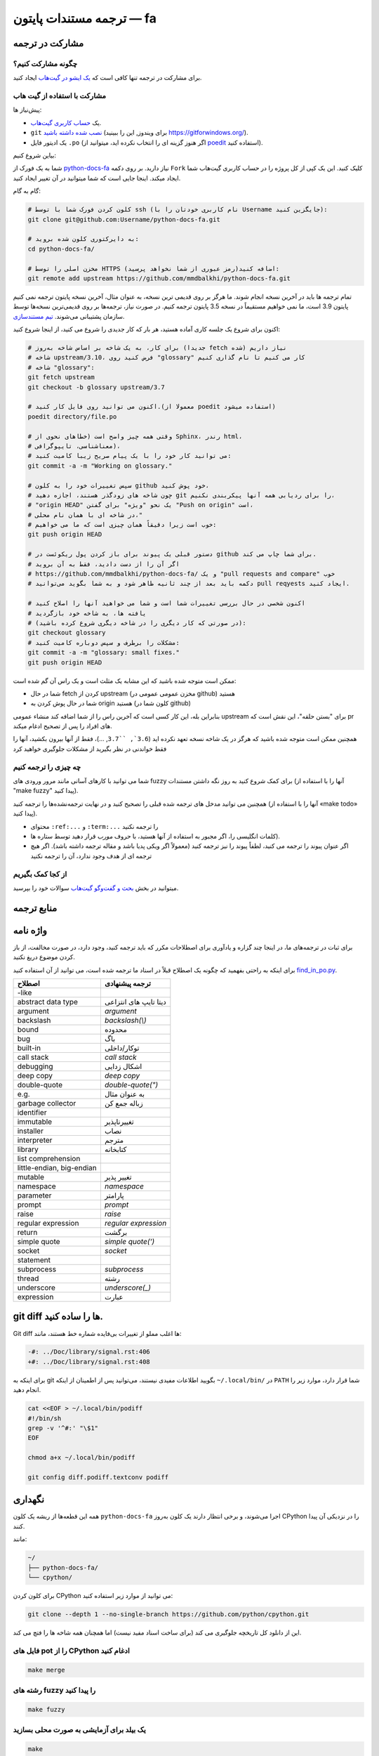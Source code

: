 ترجمه مستندات پایتون — fa
============================================

.. image:: https://travis-ci.org/python/python-docs-fa.svg?branch=3.7
  :target: https://travis-ci.org/python/python-docs-fa

مشارکت در ترجمه
-------------------------------

چگونه مشارکت کنیم؟
~~~~~~~~~~~~~~~~~

برای مشارکت در ترجمه تنها کافی است که  `یک ایشو در گیت‌هاب <https://github.com/mmdbalkhi/python-docs-fa/issues>`_ ایجاد کنید.

مشارکت با استفاده از گیت هاب
~~~~~~~~~~~~~~~~~~~~~~~~~

پیش‌نیاز ها:

- یک `حساب کاربری گیت‌هاب <https://github.com/join>`_.
- ``git`` `نصب شده داشته باشید <https://help.github.com/articles/set-up-git/>`_ (برای ویندوز, این را ببینید
  https://gitforwindows.org/).
- یک ادیتور فایل ``.po`` (اگر هنوز گزینه ای را انتخاب نکرده اید، میتوانید از `poedit <https://poedit.net/>`_ استفاده کنید).


بیاین شروع کنیم:

شما به یک فورک از  `python-docs-fa
<https://github.com/mmdbalkhi/python-docs-fa>`_ نیاز دارید. بر روی دکمه ``Fork``
کلیک کنید. این یک کپی از کل پروژه را در حساب کاربری گیت‌هاب شما ایجاد میکند. 
اینجا جایی است که شما میتوانید در آن تغییر ایجاد کنید.

گام به گام:

.. code-block:: bash

    # کلون کردن فورک شما با توسط ssh (نام کاربری خودتان را با Username جایگزین کنید):
    git clone git@github.com:Username/python-docs-fa.git

    # به دایرکتوری کلون شده بروید:
    cd python-docs-fa/

    # مخزن اصلی را توسط HTTPS اضافه کنید(رمز عبوری از شما نخواهد پرسید):
    git remote add upstream https://github.com/mmdbalkhi/python-docs-fa.git

تمام ترجمه ها باید در آخرین نسخه انجام شوند.
ما هرگز بر روی قدیمی ترین نسخه، به عنوان مثال، آخرین نسخه پایتون ترجمه نمی کنیم
پایتون 3.9 است، ما نمی خواهیم مستقیماً در نسخه 3.5 پایتون ترجمه کنیم.
در صورت نیاز، ترجمه‌ها بر روی قدیمی‌ترین نسخه‌ها توسط سازمان پشتیبانی می‌شوند.
`تیم مستندسازی <https://www.python.org/dev/peps/pep-8015/#documentation-team>`_.

اکنون برای شروع یک جلسه کاری آماده هستید، هر بار که کار جدیدی را شروع می کنید، از اینجا شروع کنید:

.. code-block:: bash

    # برای کار، به یک شاخه بر اساس شاخه به‌روز (جدیدا fetch شده) نیاز داریم
    # شاخه upstream/3.10، فرض کنید روی "glossary" کار می کنیم تا نام گذاری کنیم
    # شاخه "glossary":
    git fetch upstream
    git checkout -b glossary upstream/3.7

    # اکنون می توانید روی فایل کار کنید.(معمولا از poedit استفاده میشود)
    poedit directory/file.po

    # وقتی همه چیز واضح است (خطاهای نحوی از Sphinx، رندر html،
    # معناشناسی، تایپوگرافی)،
    # می توانید کار خود را با یک پیام صریح زیبا کامیت کنید:
    git commit -a -m "Working on glossary."

    # سپس تغییرات خود را به کلون github خود پوش کنید،
    # چون شاخه های زودگذر هستند، اجازه دهید git را برای ردیابی همه آنها پیکربندی نکنیم،
    # "origin HEAD" یک نحو "ویژه" برای گفتن "Push on origin" است،
    # در شاخه ای با همان نام محلی،"
    # خوب است زیرا دقیقاً همان چیزی است که ما می خواهیم:
    git push origin HEAD

    # دستور قبلی یک پیوند برای باز کردن پول ریکوئست در github برای شما چاپ می کند.
    # اگر آن را از دست دادید، فقط به آن بروید
    # https://github.com/mmdbalkhi/python-docs-fa/ و یک "pull requests and compare" خوب
    # دکمه باید بعد از چند ثانیه ظاهر شود و به شما بگوید می‌توانید pull reqyests ایجاد کنید.

    # اکنون شخصی در حال بررسی تغییرات شما است و شما می خواهید آنها را اصلاح کنید
    # یافته ها، به شاخه خود بازگردید
    # (در صورتی که کار دیگری را در شاخه دیگری شروع کرده باشید):
    git checkout glossary
    # مشکلات را برطرف و سپس دوباره کامیت کنید:
    git commit -a -m "glossary: small fixes."
    git push origin HEAD

ممکن است متوجه شده باشید که این مشابه یک مثلث است و یک راس آن گم شده است:

- شما در حال fetch کردن از upstream (مخزن عمومی عمومی در github) هستید
- شما در حال پوش کردن به origin هستید (کلون شما در github)

بنابراین بله، این کار کسی است که آخرین راس را از شما اضافه کند
منشاء عمومی upstream برای "بستن حلقه"، این نقش است
که pr های افراد را پس از تصحیح ادغام میکند.

همچنین ممکن است متوجه شده باشید که هرگز در یک شاخه نسخه تعهد نکرده اید
(``3.6`, ``3.7``, ...)، فقط از آنها بیرون بکشید، آنها را فقط خواندنی در نظر بگیرید
از مشکلات جلوگیری خواهید کرد 


چه چیزی را ترجمه کنیم
~~~~~~~~~~~~~~~~~~

شما می توانید با کارهای آسانی مانند مرور ورودی های fuzzy برای کمک شروع کنید
به روز نگه داشتن مستندات (آنها را با استفاده از "make fuzzy" پیدا کنید).

همچنین می توانید مدخل های ترجمه شده قبلی را تصحیح کنید و در نهایت
ترجمه‌نشده‌ها را ترجمه کنید (آنها را با استفاده از «make todo» پیدا کنید).

- محتوای ``:ref:...`` و ``:term:...`` را ترجمه نکنید
- کلمات انگلیسی را، اگر مجبور به استفاده از آنها هستید، با حروف *مورب* قرار دهید توسط ستاره ها).
- اگر عنوان پیوند را ترجمه می کنید، لطفاً پیوند را نیز ترجمه کنید (معمولاً اگر ویکی پدیا باشد و مقاله ترجمه داشته باشد). اگر هیچ ترجمه ای از هدف وجود ندارد، آن را ترجمه نکنید

از کجا کمک بگیریم
~~~~~~~~~~~~~~~~~
میتوانید در بخش `بحث و گفت‌وگو گیت‌هاب <https://github.com/mmdbalkhi/python-docs-fa/discussions>`_ سوالات خود را بپرسید.


منابع ترجمه
---------------------


واژه نامه
--------

برای ثبات در ترجمه‌های ما، در اینجا چند گزاره و یادآوری برای اصطلاحات مکرر که باید ترجمه کنید، وجود دارد، در صورت مخالفت، از باز کردن موضوع دریغ نکنید.

برای اینکه به راحتی بفهمید که چگونه یک اصطلاح قبلاً در اسناد ما ترجمه شده است، می توانید از آن استفاده کنید
`find_in_po.py <https://gist.github.com/JulienPalard/c430ac23446da2081060ab17bf006ac1>`_.

========================== ===========================================
 اصطلاح                       ترجمه پیشنهادی
========================== ===========================================
-like
abstract data type          دیتا تایپ های انتزاعی
argument                    *argument*
backslash                   *backslash(\\)*
bound                       محدوده
bug                         باگ
built-in                    توکار/داخلی
call stack                  *call stack*
debugging                   اشکال زدایی
deep copy                   *deep copy*
double-quote                *double-quote(")*
e.g.                        به عنوان مثال
garbage collector           زباله جمع کن
identifier                  
immutable                   تغییرناپذیر
installer                   نصاب
interpreter                 مترجم
library                     کتابخانه
list comprehension          
little-endian, big-endian   
mutable                     تغییر پذیر
namespace                   *namespace*
parameter                   پارامتر                    
prompt                      *prompt*
raise                       *raise*
regular expression          *regular expression*
return                      برگشت
simple quote                *simple quote(')*
socket                      *socket*
statement                   
subprocess                  *subprocess*
thread                      رشته
underscore                  *underscore(_)*
expression                  عبارت   

========================== ===========================================


git diff ها را ساده کنید.
------------------

Git diff ها اغلب مملو از تغییرات بی‌فایده شماره خط هستند، مانند:

.. code-block:: diff

    -#: ../Doc/library/signal.rst:406
    +#: ../Doc/library/signal.rst:408

برای اینکه به git بگویید اطلاعات مفیدی نیستند، می‌توانید پس از اطمینان از اینکه ``~/.local/bin/`` در ``PATH`` شما قرار دارد، موارد زیر را انجام دهید.

.. code-block:: bash

    cat <<EOF > ~/.local/bin/podiff
    #!/bin/sh
    grep -v '^#:' "\$1"
    EOF

    chmod a+x ~/.local/bin/podiff

    git config diff.podiff.textconv podiff


نگهداری
-----------

همه این قطعه‌ها از ریشه یک کلون ``python-docs-fa`` اجرا می‌شوند، و برخی انتظار دارند یک کلون به‌روز CPython را در نزدیکی آن پیدا کنند.

مانند:

.. code-block:: bash

  ~/
  ├── python-docs-fa/
  └── cpython/

برای کلون کردن CPython می توانید از موارد زیر استفاده کنید:

.. code-block:: bash

  git clone --depth 1 --no-single-branch https://github.com/python/cpython.git

این از دانلود کل تاریخچه جلوگیری می کند (برای ساخت اسناد مفید نیست) اما همچنان همه شاخه ها را فتچ می کند.

فایل های pot را از CPython ادغام کنید
~~~~~~~~~~~~~~~~~~~~~~~~~~~~

.. code-block:: bash

  make merge


رشته های fuzzy را پیدا کنید
~~~~~~~~~~~~~~~~~~

.. code-block:: bash

  make fuzzy


یک بیلد برای آزمایشی به صورت محلی بسازید
~~~~~~~~~~~~~~~~~~~~~~~~

.. code-block:: bash

  make

